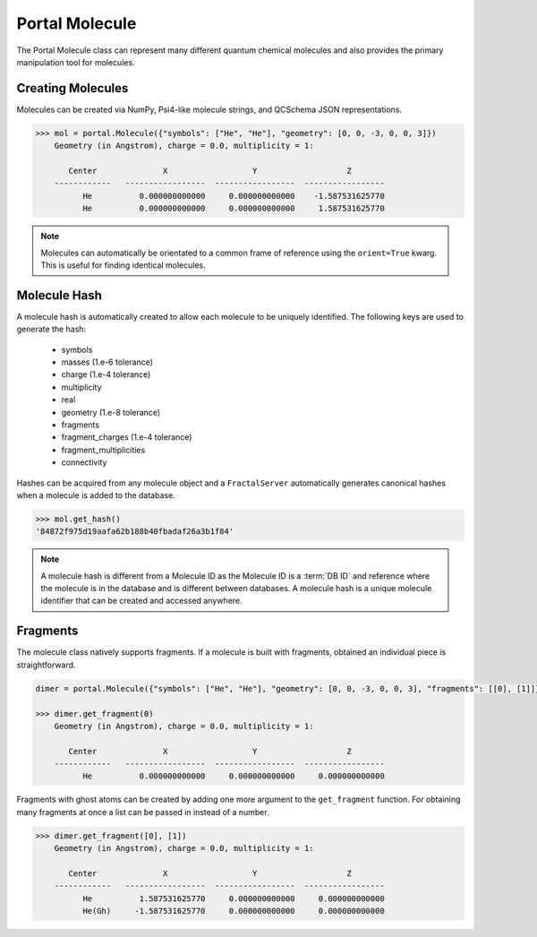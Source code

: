Portal Molecule
===============

The Portal Molecule class can represent many different quantum chemical molecules and also provides the primary manipulation tool for molecules.

Creating Molecules
------------------

Molecules can be created via NumPy, Psi4-like molecule strings, and QCSchema JSON representations.

.. code-block:: python

    >>> mol = portal.Molecule({"symbols": ["He", "He"], "geometry": [0, 0, -3, 0, 0, 3]})
        Geometry (in Angstrom), charge = 0.0, multiplicity = 1:

           Center              X                  Y                   Z
        ------------   -----------------  -----------------  -----------------
              He          0.000000000000     0.000000000000    -1.587531625770
              He          0.000000000000     0.000000000000     1.587531625770

.. note::

    Molecules can automatically be orientated to a common frame of reference using the ``orient=True`` kwarg.
    This is useful for finding identical molecules.

Molecule Hash
-------------

A molecule hash is automatically created to allow each molecule to be uniquely identified. The following keys are used to generate the hash:

 - symbols
 - masses (1.e-6 tolerance)
 - charge (1.e-4 tolerance)
 - multiplicity
 - real
 - geometry (1.e-8 tolerance)
 - fragments
 - fragment_charges (1.e-4 tolerance)
 - fragment_multiplicities
 - connectivity

Hashes can be acquired from any molecule object and a ``FractalServer`` automatically generates canonical hashes when a molecule is added to the database.

.. code-block:: python

    >>> mol.get_hash()
    '84872f975d19aafa62b188b40fbadaf26a3b1f84'

.. note::

    A molecule hash is different from a Molecule ID as the Molecule ID is a
    :term:`DB ID` and reference where the molecule is in the database and
    is different between databases. A molecule hash is a unique molecule
    identifier that can be created and accessed anywhere.


Fragments
---------

The molecule class natively supports fragments. If a molecule is built with fragments, obtained an individual piece is straightforward.

.. code-block:: python

    dimer = portal.Molecule({"symbols": ["He", "He"], "geometry": [0, 0, -3, 0, 0, 3], "fragments": [[0], [1]]})

    >>> dimer.get_fragment(0)
        Geometry (in Angstrom), charge = 0.0, multiplicity = 1:

           Center              X                  Y                   Z
        ------------   -----------------  -----------------  -----------------
              He          0.000000000000     0.000000000000     0.000000000000

Fragments with ghost atoms can be created by adding one more argument to the ``get_fragment`` function. For obtaining
many fragments at once a list can be passed in instead of a number.

.. code-block:: python

    >>> dimer.get_fragment([0], [1])
        Geometry (in Angstrom), charge = 0.0, multiplicity = 1:

           Center              X                  Y                   Z
        ------------   -----------------  -----------------  -----------------
              He          1.587531625770     0.000000000000     0.000000000000
              He(Gh)     -1.587531625770     0.000000000000     0.000000000000

